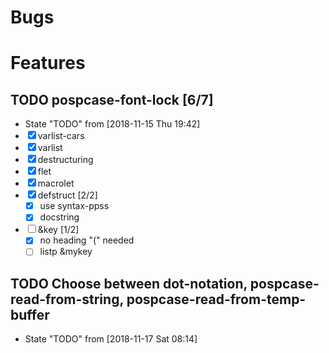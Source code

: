 #+SEQ_TODO: TODO(t!) NOTE(n!) ENTRY(e!) | DONE(d!)
* Bugs
* Features
** TODO pospcase-font-lock [6/7]
   - State "TODO"       from              [2018-11-15 Thu 19:42]
   - [X] varlist-cars
   - [X] varlist
   - [X] destructuring
   - [X] flet
   - [X] macrolet
   - [X] defstruct [2/2]
     - [X] use syntax-ppss
     - [X] docstring
   - [-] &key [1/2]
     - [X] no heading "(" needed
     - [ ] listp &mykey
** TODO Choose between dot-notation, pospcase-read-from-string, pospcase-read-from-temp-buffer

   - State "TODO"       from              [2018-11-17 Sat 08:14]
